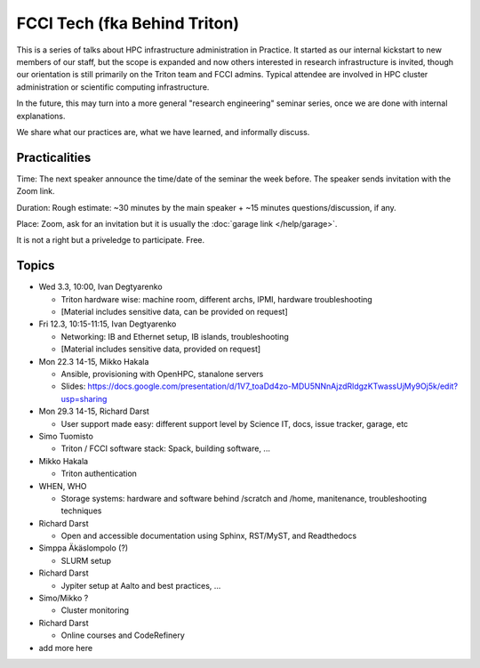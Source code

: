 =============================
FCCI Tech (fka Behind Triton)
=============================

This is a series of talks about HPC infrastructure administration in
Practice.  It started as our internal kickstart to new members of our
staff, but the scope is expanded and now others interested in research
infrastructure is invited, though our orientation is still primarily
on the Triton team and FCCI admins.  Typical attendee are involved in
HPC cluster administration or scientific computing infrastructure.

In the future, this may turn into a more general "research
engineering" seminar series, once we are done with internal
explanations.

We share what our practices are, what we have learned, and informally
discuss.



Practicalities
==============

Time: The next speaker announce the time/date of the seminar the week
before. The speaker sends invitation with the Zoom link.

Duration: Rough estimate: ~30 minutes by the main speaker + ~15
minutes questions/discussion, if any.

Place: Zoom, ask for an invitation but it is usually the :doc:`garage
link </help/garage>`.

It is not a right but a priveledge to participate.  Free.



Topics
======

- Wed 3.3, 10:00, Ivan Degtyarenko

  + Triton hardware wise: machine room, different archs, IPMI, hardware troubleshooting
  + [Material includes sensitive data, can be provided on request]

- Fri 12.3, 10:15-11:15, Ivan Degtyarenko

  + Networking: IB and Ethernet setup, IB islands, troubleshooting
  + [Material includes sensitive data, provided on request]

- Mon 22.3 14-15, Mikko Hakala

  + Ansible, provisioning with OpenHPC, stanalone servers
  + Slides: https://docs.google.com/presentation/d/1V7_toaDd4zo-MDU5NNnAjzdRldgzKTwassUjMy9Oj5k/edit?usp=sharing

- Mon 29.3 14-15, Richard Darst

  + User support made easy: different support level by Science IT, docs, issue tracker, garage, etc

- Simo Tuomisto

  + Triton / FCCI software stack: Spack, building software, ...

- Mikko Hakala

  + Triton authentication

- WHEN, WHO

  + Storage systems: hardware and software behind /scratch and /home, manitenance, troubleshooting techniques

- Richard Darst

  + Open and accessible documentation using Sphinx, RST/MyST, and Readthedocs

- Simppa Äkäslompolo (?)

  + SLURM setup

- Richard Darst

  + Jypiter setup at Aalto and best practices, ...

- Simo/Mikko ?

  + Cluster monitoring

- Richard Darst

  - Online courses and CodeRefinery

- add more here
